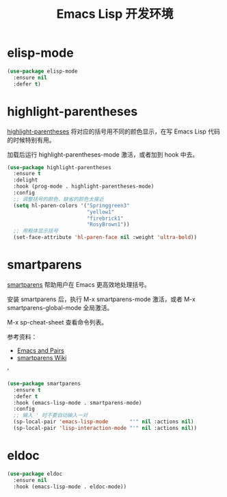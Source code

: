 #+TITLE:     Emacs Lisp 开发环境

* elisp-mode

#+BEGIN_SRC emacs-lisp
  (use-package elisp-mode
    :ensure nil
    :defer t)
#+END_SRC

* highlight-parentheses

  [[https://github.com/tsdh/highlight-parentheses.el][highlight-parentheses]] 将对应的括号用不同的颜色显示，在写 Emacs Lisp
代码的时候特别有用。

  加载后运行 highlight-parentheses-mode 激活，或者加到 hook 中去。

#+BEGIN_SRC emacs-lisp
  (use-package highlight-parentheses
    :ensure t
    :delight
    :hook (prog-mode . highlight-parentheses-mode)
    :config
    ;; 调整括号的颜色，缺省的颜色太接近
    (setq hl-paren-colors '("Springgreen3"
                            "yellow1"
                            "firebrick1"
                            "RosyBrown1"))
    ;; 用粗体显示括号
    (set-face-attribute 'hl-paren-face nil :weight 'ultra-bold))
#+END_SRC

* smartparens

  [[https://github.com/Fuco1/smartparens][smartparens]] 帮助用户在 Emacs 更高效地处理括号。

  安装 smartparens 后，执行 M-x smartparens-mode 激活，或者 M-x
smartparens-global-mode 全局激活。

  M-x sp-cheat-sheet 查看命令列表。

  参考资料：
  - [[https://ebzzry.io/en/emacs-pairs/][Emacs and Pairs]]
  - [[https://github.com/Fuco1/smartparens/wiki][smartparens Wiki]]
'
#+BEGIN_SRC emacs-lisp
  (use-package smartparens
    :ensure t
    :defer t
    :hook (emacs-lisp-mode . smartparens-mode)
    :config
    ;; 输入 ' 时不要自动输入一对
    (sp-local-pair 'emacs-lisp-mode       "'" nil :actions nil)
    (sp-local-pair 'lisp-interaction-mode "'" nil :actions nil))
#+END_SRC

* eldoc

#+BEGIN_SRC emacs-lisp
  (use-package eldoc
    :ensure nil
    :hook (emacs-lisp-mode . eldoc-mode))
#+END_SRC
